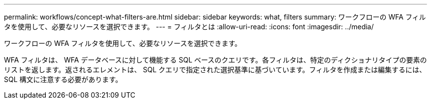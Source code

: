---
permalink: workflows/concept-what-filters-are.html 
sidebar: sidebar 
keywords: what, filters 
summary: ワークフローの WFA フィルタを使用して、必要なリソースを選択できます。 
---
= フィルタとは
:allow-uri-read: 
:icons: font
:imagesdir: ../media/


[role="lead"]
ワークフローの WFA フィルタを使用して、必要なリソースを選択できます。

WFA フィルタは、 WFA データベースに対して機能する SQL ベースのクエリです。各フィルタは、特定のディクショナリタイプの要素のリストを返します。返されるエレメントは、 SQL クエリで指定された選択基準に基づいています。フィルタを作成または編集するには、 SQL 構文に注意する必要があります。
